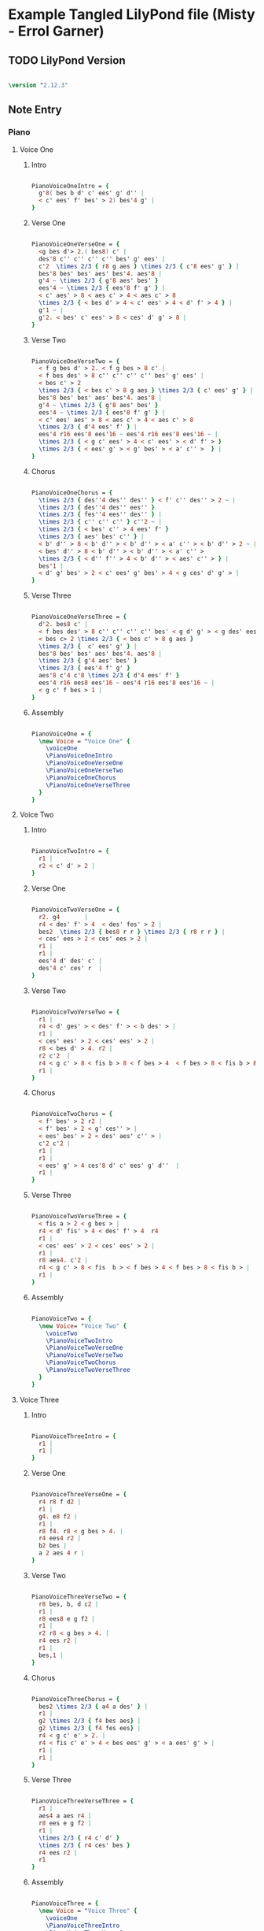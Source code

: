 * Example Tangled LilyPond file (Misty - Errol Garner)
** TODO LilyPond Version
  
#+begin_src lilypond

\version "2.12.3"

#+end_src 

** Note Entry
*** Piano
**** Voice One
***** Intro

#+begin_src lilypond
  
  PianoVoiceOneIntro = {
    g'8( bes b d' c' ees' g' d'' |
    < c' ees' f' bes' > 2) bes'4 g' |
  }

#+end_src

***** Verse One

#+begin_src lilypond

  PianoVoiceOneVerseOne = {
    <g bes d'> 2.( bes8) c' |
    des'8 c'' c'' c'' c'' bes' g' ees' |
    c'2  \times 2/3 { r8 g aes } \times 2/3 { c'8 ees' g' } |
    bes'8 bes' bes' aes' bes'4. aes'8 |
    g'4 ~ \times 2/3 { g'8 aes' bes' }  
    ees'4 ~ \times 2/3 { ees'8 f' g' } |
    < c' aes' > 8 < aes c' > 4 < aes c' > 8 
    \times 2/3 { < bes d' > 4 < c' ees' > 4 < d' f' > 4 } |
    g'1 ~ | 
    g'2. < bes' c' ees' > 8 < ces' d' g' > 8 |
  }
  
#+end_src

***** Verse Two

#+begin_src lilypond

  PianoVoiceOneVerseTwo = {
    < f g bes d' > 2. < f g bes > 8 c' |
    < f bes des' > 8 c'' c'' c'' c'' bes' g' ees' |
    < bes c' > 2 
    \times 2/3 { < bes c' > 8 g aes } \times 2/3 { c' ees' g' } | 
    bes'8 bes' bes' aes' bes'4. aes'8 | 
    g'4 ~ \times 2/3 { g'8 aes' bes' }
    ees'4 ~ \times 2/3 { ees'8 f' g' } |
    < c' ees' aes' > 8 < aes c' > 4 < aes c' > 8   
    \times 2/3 { d'4 ees' f' } |
    ees'4 r16 ees'8 ees'16 ~ ees'4 r16 ees'8 ees'16 ~ | 
    \times 2/3 { < g c' ees' > 4 < c' ees' > < d' f' > } 
    \times 2/3 { < ees' g' > < g' bes' > < a' c'' >  } |
  }
  
#+end_src

***** Chorus

#+begin_src lilypond

  PianoVoiceOneChorus = {
    \times 2/3 { des''4 des'' des'' } < f' c'' des'' > 2 ~ |
    \times 2/3 { des''4 des'' ees'' }
    \times 2/3 { fes''4 ees'' des'' } |
    \times 2/3 { c'' c'' c'' } c''2 ~ |
    \times 2/3 { < bes' c'' > 4 ees' f' } 
    \times 2/3 { aes' bes' c'' } | 
    < b' d'' > 8 < b' d'' > < b' d'' > < a' c'' > < b' d'' > 2 ~ | 
    < bes' d'' > 8 < b' d'' > < b' d'' > < a' c'' > 
    \times 2/3 { < d'' f'' > 4 < b' d'' > < aes' c'' > } |
    bes'1 |
    < d' g' bes' > 2 < c' ees' g' bes' > 4 < g ces' d' g' > |
  }
  
#+end_src

***** Verse Three

#+begin_src lilypond

  PianoVoiceOneVerseThree = {
    d'2. bes8 c' |
    < f bes des' > 8 c'' c'' c'' c'' bes' < g d' g' > < g des' ees' > |
    < bes c> 2 \times 2/3 { < bes c' > 8 g aes }
    \times 2/3 {  c' ees' g' } |
    bes'8 bes' bes' aes' bes'4. aes'8 |
    \times 2/3 { g'4 aes' bes' } 
    \times 2/3 { ees'4 f' g' } 
    aes'8 c'4 c'8 \times 2/3 { d'4 ees' f' }
    ees'4 r16 ees8 ees'16 ~ ees'4 r16 ees'8 ees'16 ~ |
    < g c' f bes > 1 |
  }
  
#+end_src

***** Assembly

#+begin_src lilypond
  
  PianoVoiceOne = {
    \new Voice = "Voice One" {
      \voiceOne 
      \PianoVoiceOneIntro
      \PianoVoiceOneVerseOne
      \PianoVoiceOneVerseTwo
      \PianoVoiceOneChorus
      \PianoVoiceOneVerseThree
    }
  }

#+end_src

**** Voice Two
***** Intro

#+begin_src lilypond
   
  PianoVoiceTwoIntro = {
    r1 |
    r2 < c' d' > 2 |
  }
  
#+end_src

***** Verse One

#+begin_src lilypond

  PianoVoiceTwoVerseOne = {
    r2. g4       |
    r4 < des' f' > 4  < des' fes' > 2 |
    bes2  \times 2/3 { bes8 r r } \times 2/3 { r8 r r } |
    < ces' ees > 2 < ces' ees > 2 |
    r1 |
    r1 |
    ees'4 d' des' c' |
    des'4 c' ces' r  |
  }
  
#+end_src

***** Verse Two

#+begin_src lilypond

  PianoVoiceTwoVerseTwo = {
    r1 |
    r4 < d' ges' > < des' f' > < b des' > |
    r1 |
    < ces' ees' > 2 < ces' ees' > 2 |
    r8 < bes d' > 4. r2 |
    r2 c'2  |
    r4 < g c' > 8 < fis b > 8 < f bes > 4  < f bes > 8 < fis b > 8 |
    r1 |
  }
  
#+end_src

***** Chorus

#+begin_src lilypond

  PianoVoiceTwoChorus = {
    < f' bes' > 2 r2 |
    < f' bes' > 2 < g' ces'' > |
    < ees' bes' > 2 < des' aes' c'' > |
    c'2 c'2 |
    r1 |
    r1 |
    < ees' g' > 4 ces'8 d' c' ees' g' d''  |
    r1 |
  }
  
#+end_src

***** Verse Three

#+begin_src lilypond

  PianoVoiceTwoVerseThree = {
    < fis a > 2 < g bes > |
    r4 < d' fis' > 4 < des' f' > 4  r4
    r1 |
    < ces' ees' > 2 < ces' ees' > 2 |
    r1 |
    r8 aes4. c'2 |
    r4 < g c' > 8 < fis  b > < f bes > 4 < f bes > 8 < fis b > |
    r1 |
  }
  
#+end_src

***** Assembly

#+begin_src lilypond

  PianoVoiceTwo = {
    \new Voice= "Voice Two" { 
      \voiceTwo 
      \PianoVoiceTwoIntro
      \PianoVoiceTwoVerseOne
      \PianoVoiceTwoVerseTwo
      \PianoVoiceTwoChorus
      \PianoVoiceTwoVerseThree
    }
  }

#+end_src 

**** Voice Three
***** Intro
#+begin_src lilypond

  PianoVoiceThreeIntro = {
    r1 |
    r1 |
  }
  
#+end_src

***** Verse One

#+begin_src lilypond

  PianoVoiceThreeVerseOne = {
    r4 r8 f d2 |
    r1 |
    g4. e8 f2 |
    r1 |
    r8 f4. r8 < g bes > 4. |
    r4 ees4 r2 |
    b2 bes |
    a 2 aes 4 r |
  }
  
#+end_src

***** Verse Two

#+begin_src lilypond

  PianoVoiceThreeVerseTwo = {
    r8 bes, b, d c2 | 
    r1 |
    r8 ees8 e g f2 |
    r1 |
    r2 r8 < g bes > 4. |
    r4 ees r2 |
    r1 |
    bes,1 |
  }
  
#+end_src

***** Chorus

#+begin_src lilypond

  PianoVoiceThreeChorus = {
    bes2 \times 2/3 { a4 a des' } |
    r1 |
    g2 \times 2/3 { f4 bes aes} |
    g2 \times 2/3 { f4 fes ees} |
    r4 < g c' e' > 2. |
    r4 < fis c' e' > 4 < bes ees' g' > < a ees' g' > |
    r1 |
    r1 |
  }
  
#+end_src

***** Verse Three

#+begin_src lilypond

  PianoVoiceThreeVerseThree = {
    r1 |
    aes4 a aes r4 | 
    r8 ees e g f2 |
    r1 |
    \times 2/3 { r4 c' d' }
    \times 2/3 { r4 ces' bes }
    r4 ees r2 |
    r1
  }
  
#+end_src

***** Assembly

#+begin_src lilypond
  
  PianoVoiceThree = {
    \new Voice = "Voice Three" {
      \voiceOne 
      \PianoVoiceThreeIntro
      \PianoVoiceThreeVerseOne
      \PianoVoiceThreeVerseTwo
      \PianoVoiceThreeChorus
      \PianoVoiceThreeVerseThree
    }
  }

#+end_src

**** Voice Four
***** Intro

#+begin_src lilypond

  PianoVoiceFourIntro = {
    < bes, f g > 1 | 
    < bes, aes > 2 < bes, aes > 2 | 
  }
  
#+end_src

***** Verse One

#+begin_src lilypond

  PianoVoiceFourVerseOne = {
    < ees, bes, > 1 |  
    < bes, f aes > 2 < bes, g > 2 |
    aes,1 |
    < aes, ges > 2 < aes, f > |
    g,2 c |
    f,2 < bes, aes > 4 < aes, ges > 4 |
    < g, f > 2 < c e > |
    < f, ees > 2 < b, d > 4 < b, aes > 4 | 
  }
  
#+end_src

***** Verse Two

#+begin_src lilypond

  PianoVoiceFourVerseTwo = {
    ees,1 |
    < bes, aes > 2. ees,4 |
    aes,1 |
    < aes, ges > 2 < des f > |
    ees2 c2 |
    f,2 < bes, aes > | 
    r4 < ees, bes, > 8 < d, a, > 8 < des, aes, > 4 < des, aes, > 8 < d, a, > 8 |
    ees,1 |
  }
  
#+end_src

***** Chorus

#+begin_src lilypond

  PianoVoiceFourChorus = {
    bes,1 ~ |
    < bes, aes > 2 < ees des' > 2 |
    aes,1 ~ |
    aes,1 |
    a,2. d8 a, |
    d,2 r2 |
    < f aes > 1
    < bes, aes > 2 < bes, aes > 2 |
  }
  
#+end_src

***** Verse Three

#+begin_src lilypond

  PianoVoiceFourVerseThree = {
    < ees, bes, > 1 |
    bes,2. e,8 a, |
    aes,1 |
    < aes, ges > 2 < des f > |
    ees2 c |
    f,2 < bes, aes, > |
    r4 < ees, bes, > 8 < d, a, > < des, aes, > 4 < des, aes, > 8 < d, a, >   
    < ees, bes, > 1
  }
  
#+end_src

***** Assembly

#+begin_src lilypond
  
  PianoVoiceFour = {
    \new Voice= "Voice Four" { 
      \voiceTwo 
      \PianoVoiceFourIntro
      \PianoVoiceFourVerseOne
      \PianoVoiceFourVerseTwo
      \PianoVoiceFourChorus
      \PianoVoiceFourVerseThree
    }
  }
  
#+end_src

*** Drums
**** Intro

#+begin_src lilypond
  
  DrumIntro = {
    r1 r1 
  }
  
#+end_src

**** Verse One
#+begin_src lilypond
  
  DrumVerseOne = {
    \drummode {
      bd16 hh16 hh8 hh8 hh8 sn8 hh8 hh8 hh8 
      bd16 hh16 hh8 hh8 hh8 sn8 hh8 hh8 hh8 
      bd16 hh16 hh8 hh8 hh8 sn8 hh8 hh8 hh8 
      bd16 hh16 hh8 hh8 hh8 sn8 hh8 hh8 hh8 
      bd16 hh16 hh8 hh8 hh8 sn8 hh8 hh8 hh8 
      bd16 hh16 hh8 hh8 hh8 sn8 hh8 hh8 hh8 
      bd16 hh16 hh8 hh8 hh8 sn8 hh8 hh8 hh8 
      bd16 hh16 hh8 hh8 hh8 sn8 hh8 hh8 hh8 
    }  
  }
  
#+end_src

**** Verse Two
#+begin_src lilypond
  
  DrumVerseTwo = {
    \drummode {
      bd16 hh16 hh8 hh8 hh8 sn8 hh8 hh8 hh8 
      bd16 hh16 hh8 hh8 hh8 sn8 hh8 hh8 hh8 
      bd16 hh16 hh8 hh8 hh8 sn8 hh8 hh8 hh8 
      bd16 hh16 hh8 hh8 hh8 sn8 hh8 hh8 hh8 
      bd16 hh16 hh8 hh8 hh8 sn8 hh8 hh8 hh8 
      bd16 hh16 hh8 hh8 hh8 sn8 hh8 hh8 hh8 
      bd16 hh16 hh8 hh8 hh8 sn8 hh8 hh8 hh8 
      bd16 hh16 hh8 hh8 hh8 sn8 hh8 hh8 hh8 
    }
  }

#+end_src
**** Chorus
#+begin_src lilypond
  
  DrumChorus = {
    \drummode {
      bd8 hh8 hh8 hh8 sn8 hh8 hh8 hh8 
      bd8 hh8 hh8 hh8 sn8 hh8 hh8 hh8 
      bd8 hh8 hh8 hh8 sn8 hh8 hh8 hh8 
      bd8 hh8 hh8 hh8 sn8 hh8 hh8 hh8 
      bd8 hh8 hh8 hh8 sn8 hh8 hh8 hh8 
      bd8 hh8 hh8 hh8 sn8 hh8 hh8 hh8 
      bd8 hh8 hh8 hh8 sn8 hh8 hh8 hh8 
      bd8 hh8 hh8 hh8 sn8 hh8 hh8 hh8 
    }
  }
    
#+end_src
**** Verse Three
#+begin_src lilypond
  
  DrumVerseThree = {
    \drummode {
      bd16 hh16 hh8 hh8 hh8 sn8 hh8 hh8 hh8 
      bd16 hh16 hh8 hh8 hh8 sn8 hh8 hh8 hh8 
      bd16 hh16 hh8 hh8 hh8 sn8 hh8 hh8 hh8 
      bd16 hh16 hh8 hh8 hh8 sn8 hh8 hh8 hh8 
      bd16 hh16 hh8 hh8 hh8 sn8 hh8 hh8 hh8 
      bd16 hh16 hh8 hh8 hh8 sn8 hh8 hh8 hh8 
      bd8 hh8 hh8 hh8 sn8 hh8 hh8 hh8 
      bd8 r8 r2.
    }
  }
    
#+end_src
**** Assembly
#+begin_src lilypond
  
  DrumBeats = {
    \DrumIntro
    \DrumVerseOne
    \DrumVerseTwo
    \DrumChorus
    \DrumVerseThree
  }
  
#+end_src

** Number of bars to compile (showLastLength)

#+begin_src lilypond

%  showLastLength = R1*8
 
#+end_src

** Score
*** Score Start

#+begin_src lilypond

  \score {
        
    <<

#+end_src

*** Piano

#+begin_src lilypond
  
  <<
    
    \new Staff { 
      \relative ees'
      \key ees \major
      
      <<
  
        \PianoVoiceOne
        \PianoVoiceTwo
  
      >>
      
    }
    
    \new Staff {
      \clef bass 
      \key ees \major
      
      <<
  
        \PianoVoiceThree  
        \PianoVoiceFour
        
      >>
      
    }
    
  >>
  
#+end_src

*** Drums

#+begin_src lilypond
  
  \new DrumStaff {
    \DrumBeats
  }
  
#+end_src

*** Score End

#+begin_src lilypond
  
  >> 
  
#+end_src

** Layout and Midi

#+begin_src lilypond

  \layout {
    }
    \midi {
      \context {
        \Score
        tempoWholesPerMinute = #(ly:make-moment 100 4)
      }
    }
  
  }
    
#+end_src

** Paper

#+begin_src lilypond

\paper {
  #(define dump-extents #t) 
  
  indent = 0\mm
  line-width = 200\mm - 2.0 * 0.4\in
  ragged-right = #""
  force-assignment = #""
  line-width = #(- line-width (* mm  3.000000))
}

#+end_src

** Header

#+begin_src lilypond

\header {
  title = \markup \center-column {"Misty"} 
  composer =  \markup \center-column { "Music by" \small "Erroll Garner" }
  poet =  \markup \center-column { "ob-lilypond" \small "example" }
}

#+end_src


